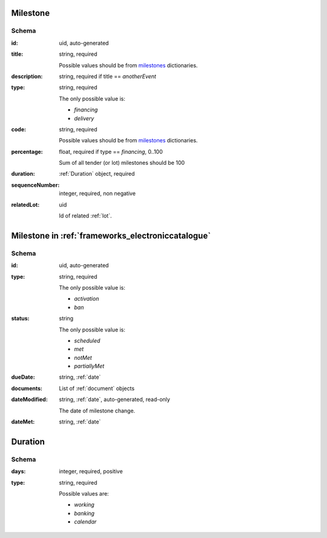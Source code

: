 .. index:: Milestone

.. _milestone:

Milestone
=========

Schema
------

:id:
    uid, auto-generated

:title:
    string, required

    Possible values should be from `milestones <https://prozorroukr.github.io/standards/codelists/milestones/title.json>`_ dictionaries.

:description:
    string, required if title == `anotherEvent`

:type:
    string, required

    The only possible value is:

    * `financing`
    * `delivery`

:code:
    string, required

    Possible values should be from `milestones <https://prozorroukr.github.io/standards/codelists/milestones/code.json>`_ dictionaries.

:percentage:
    float, required if type == `financing`, 0..100

    Sum of all tender (or lot) milestones should be 100

:duration:
    :ref:`Duration` object, required

:sequenceNumber:
    integer, required, non negative

:relatedLot:
    uid

    Id of related :ref:`lot`.


Milestone in :ref:`frameworks_electroniccatalogue`
==================================================

Schema
------

:id:
    uid, auto-generated

:type:
    string, required

    The only possible value is:

    * `activation`
    * `ban`

:status:
    string

    The only possible value is:

    * `scheduled`
    * `met`
    * `notMet`
    * `partiallyMet`

:dueDate:
    string, :ref:`date`

:documents:
    List of :ref:`document` objects

:dateModified:
    string, :ref:`date`, auto-generated, read-only

    The date of milestone change.

:dateMet:
    string, :ref:`date`


.. _Duration:

Duration
========

Schema
------

:days:
    integer, required, positive

:type:
    string, required

    Possible values are:

    * `working`
    * `banking`
    * `calendar`
